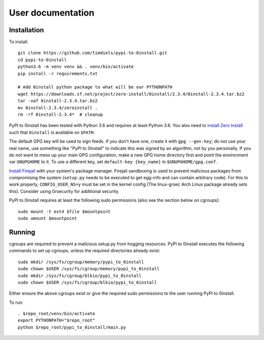 User documentation
==================
   
Installation
------------
To install::

    git clone https://github.com/timdiels/pypi-to-0install.git
    cd pypi-to-0install
    python3.6 -m venv venv && . venv/bin/activate
    pip install -r requirements.txt

    # Add 0install python package to what will be our PYTHONPATH
    wget https://downloads.sf.net/project/zero-install/0install/2.3.4/0install-2.3.4.tar.bz2
    tar -xaf 0install-2.3.4.tar.bz2
    mv 0install-2.3.4/zeroinstall .
    rm -rf 0install-2.3.4*  # cleanup

PyPI to 0install has been tested with Python 3.6 and requires at least Python
3.6. You also need to `install Zero Install`_ such that ``0install`` is
available on ``$PATH``.

The default GPG key will be used to sign feeds. If you don't have one,
create it with ``gpg --gen-key``; do not use your real name, use something like
"PyPI to 0install" to indicate this was signed by an algorithm, not by you
personally. If you do not want to mess up your main GPG configuration, make a
new GPG home directory first and point the environment var ``GNUPGHOME`` to it.
To use a different key, set ``default-key {key_name}`` in
``$GNUPGHOME/gpg.conf``.

`Install Firejail`_ with your system's package manager. Firejail sandboxing is
used to prevent malicious packages from compromising the system (``setup.py``
needs to be executed to get egg-info and can contain arbitrary code).  For
this to work properly, ``CONFIG_USER_NS=y`` must be set in the kernel config
(The linux-grsec Arch Linux package already sets this). Consider using
Grsecurity for additional security.

PyPI to 0install requires at least the following sudo permissions (also see the
section below on cgroups)::

    sudo mount -t ext4 $file $mountpoint
    sudo umount $mountpoint

Running
-------
cgroups are required to prevent a malicious setup.py from hogging resources.
PyPI to 0install executes the following commands to set up cgroups, unless the
required directories already exist::

    sudo mkdir /sys/fs/cgroup/memory/pypi_to_0install
    sudo chown $USER /sys/fs/cgroup/memory/pypi_to_0install
    sudo mkdir /sys/fs/cgroup/blkio/pypi_to_0install
    sudo chown $USER /sys/fs/cgroup/blkio/pypi_to_0install

Either ensure the above cgroups exist or give the required sudo permissions to
the user running PyPI to 0install.

To run::

    . $repo_root/venv/bin/activate
    export PYTHONPATH="$repo_root"
    python $repo_root/pypi_to_0install/main.py

.. _install zero install: http://0install.net/injector.html
.. _install firejail: https://firejail.wordpress.com/download-2/
